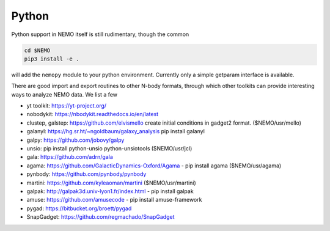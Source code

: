 Python
------

Python support in NEMO itself is still rudimentary, though the common

.. code-block::

     cd $NEMO
     pip3 install -e .

will add the ``nemopy`` module to your python environment. Currently only
a simple getparam interface is available.


There are good import and export routines to other N-body formats, through
which other toolkits can provide interesting ways to analyze NEMO
data. We list a few

* yt toolkit: https://yt-project.org/

* nobodykit: https://nbodykit.readthedocs.io/en/latest

* clustep, galstep: https://github.com/elvismello   create initial conditions in gadget2 format. ($NEMO/usr/mello)

* galanyl:  https://hg.sr.ht/~ngoldbaum/galaxy_analysis  pip install galanyl

* galpy:  https://github.com/jobovy/galpy

* unsio: pip install python-unsio python-unsiotools ($NEMO/usr/jcl)

* gala:  https://github.com/adrn/gala

* agama: https://github.com/GalacticDynamics-Oxford/Agama - pip install agama ($NEMO/usr/agama)

* pynbody:  https://github.com/pynbody/pynbody

* martini:  https://github.com/kyleaoman/martini ($NEMO/usr/martini)

* galpak: http://galpak3d.univ-lyon1.fr/index.html - pip install galpak

* amuse: https://github.com/amusecode   - pip install amuse-framework  

* pygad:    https://bitbucket.org/broett/pygad

* SnapGadget: https://github.com/regmachado/SnapGadget

